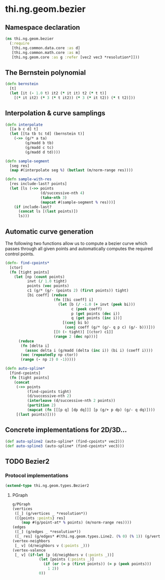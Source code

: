 #+SEQ_TODO:       TODO(t) INPROGRESS(i) WAITING(w@) | DONE(d) CANCELED(c@)
#+TAGS:           write(w) update(u) fix(f) verify(v) noexport(n)
#+EXPORT_EXCLUDE_TAGS: noexport

* thi.ng.geom.bezier
** Namespace declaration
#+BEGIN_SRC clojure :tangle babel/src/cljx/thi/ng/geom/bezier.cljx :mkdirp yes :padline no
  (ns thi.ng.geom.bezier
    (:require
     [thi.ng.common.data.core :as d]
     [thi.ng.common.math.core :as m]
     [thi.ng.geom.core :as g :refer [vec2 vec3 *resolution*]]))
#+END_SRC
** The Bernstein polynomial
#+BEGIN_SRC clojure :tangle babel/src/cljx/thi/ng/geom/bezier.cljx
  (defn bernstein
    [t]
    (let [it (- 1.0 t) it2 (* it it) t2 (* t t)]
      [(* it it2) (* 3 (* t it2)) (* 3 (* it t2)) (* t t2)]))
#+END_SRC
** Interpolation & curve samplings
#+BEGIN_SRC clojure :tangle babel/src/cljx/thi/ng/geom/bezier.cljx
  (defn interpolate
    [[a b c d] t]
    (let [[ta tb tc td] (bernstein t)]
      (->> (g/* a ta)
           (g/madd b tb)
           (g/madd c tc)
           (g/madd d td))))
  
  (defn sample-segment
    [seg res]
    (map #(interpolate seg %) (butlast (m/norm-range res))))
  
  (defn sample-with-res
    [res include-last? points]
    (let [ls (->> points
                  (d/successive-nth 4)
                  (take-nth 3)
                  (mapcat #(sample-segment % res)))]
      (if include-last?
        (concat ls [(last points)])
        ls)))
#+END_SRC
** Automatic curve generation
     The following two functions allow us to compute a bezier curve
     which passes through all given points and automatically computes
     the required control points.
#+BEGIN_SRC clojure :tangle babel/src/cljx/thi/ng/geom/bezier.cljx
  (defn- find-cpoints*
    [ctor]
    (fn [tight points]
      (let [np (count points)
            invt (/ 1.0 tight)
            points (vec points)
            c1 (g/* (g/- (points 2) (first points)) tight)
            [bi coeff] (reduce
                        (fn [[bi coeff] i]
                          (let [b (/ -1.0 (+ invt (peek bi)))
                                c (peek coeff)
                                p (get points (dec i))
                                q (get points (inc i))]
                            [(conj bi b)
                             (conj coeff (g/* (g/- q p c) (g/- b)))]))
                        [[0 (- tight)] [(ctor) c1]]
                        (range 2 (dec np)))]
        (reduce
         (fn [delta i]
           (assoc delta i (g/madd (delta (inc i)) (bi i) (coeff i))))
         (vec (repeatedly np ctor))
         (range (- np 2) 0 -1)))))
  
  (defn auto-spline*
    [find-cpoints]
    (fn [tight points]
      (concat
       (->> points
            (find-cpoints tight)
            (d/successive-nth 2)
            (interleave (d/successive-nth 2 points))
            (partition 2)
            (mapcat (fn [[[p q] [dp dq]]] [p (g/+ p dp) (g/- q dq)])))
       [(last points)])))
#+END_SRC
** Concrete implementations for 2D/3D...
#+BEGIN_SRC clojure :tangle babel/src/cljx/thi/ng/geom/bezier.cljx
  (def auto-spline2 (auto-spline* (find-cpoints* vec2)))
  (def auto-spline3 (auto-spline* (find-cpoints* vec3)))
#+END_SRC
** TODO Bezier2
*** Protocol implementations
#+BEGIN_SRC clojure :tangle babel/src/cljx/thi/ng/geom/bezier.cljx
  (extend-type thi.ng.geom.types.Bezier2
#+END_SRC
**** PGraph
#+BEGIN_SRC clojure :tangle babel/src/cljx/thi/ng/geom/bezier.cljx
  g/PGraph
  (vertices
   ([_] (g/vertices _ *resolution*))
   ([{points :points} res]
      (map #(g/point-at* % points) (m/norm-range res))))
  (edges
   ([_] (g/edges _ *resolution*))
   ([_ res] (g/edges* #(thi.ng.geom.types.Line2. (% 0) (% 1)) (g/vertices _ res))))
  (vertex-neighbors
   [_ v] (d/neighbors v (:points _)))
  (vertex-valence
   [_ v] (if-let [p (d/neighbors v (:points _))]
              (let [points (:points _)]
                (if (or (= p (first points)) (= p (peek points)))
                  1 2))
              0))
#+END_SRC
**** End of implementations                                        :noexport:
#+BEGIN_SRC clojure :tangle babel/src/cljx/thi/ng/geom/bezier.cljx
  )
#+END_SRC

